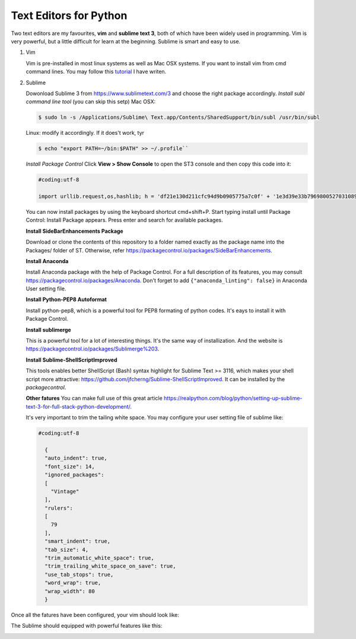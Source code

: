 Text Editors for Python
========================

Two text editors are my favourites, **vim** and **sublime text 3**, both of which have been widely used in programming.
Vim is very powerful, but a little difficult for learn at the beginning. Sublime is smart and easy to use.

#. Vim

   Vim is pre-installed in most linux systems as well as Mac OSX systems. If you want to install vim from
   cmd command lines. You may follow this `tutorial <https://github.com/fwmeng88/Machine_Learning_at_McMaster_University/blob/develop/vim_configure.sh>`_ I have writen.

#. Sublime

   Dowonload Sublime 3 from https://www.sublimetext.com/3 and choose the right package accordingly.
   *Install subl command line tool* (you can skip this setp)
   Mac OSX:

   .. code:: bash

      $ sudo ln -s /Applications/Sublime\ Text.app/Contents/SharedSupport/bin/subl /usr/bin/subl

   Linux: modify it accordingly. If it does't work, tyr

   .. code:: bash

      $ echo "export PATH=~/bin:$PATH" >> ~/.profile``

   *Install Package Control*
   Click **View > Show Console** to open the ST3 console and then copy this code into it:

   .. code:: python

    #coding:utf-8

    import urllib.request,os,hashlib; h = 'df21e130d211cfc94d9b0905775a7c0f' + '1e3d39e33b79698005270310898eea76'; pf = 'Package Control.sublime-package'; ipp = sublime.installed_packages_path(); urllib.request.install_opener( urllib.request.build_opener( urllib.request.ProxyHandler()) ); by = urllib.request.urlopen( 'http://packagecontrol.io/' + pf.replace(' ', '%20')).read(); dh = hashlib.sha256(by).hexdigest(); print('Error validating download (got %s instead of %s), please try manual install' % (dh, h)) if dh != h else open(os.path.join( ipp, pf), 'wb' ).write(by)

   You can now install packages by using the keyboard shortcut cmd+shift+P.
   Start typing install until Package Control: Install Package appears.
   Press enter and search for available packages.

   **Install SideBarEnhancements Package**

   Download or clone the contents of this repository to a folder named exactly as the package name into the Packages/ folder of ST.
   Otherwise, refer https://packagecontrol.io/packages/SideBarEnhancements.

   **Install Anaconda**

   Install Anaconda package with the help of Package Control. For a full description of its features, you may consult
   https://packagecontrol.io/packages/Anaconda.
   Don't forget to add ``{"anaconda_linting": false}`` in Anaconda User setting file.

   **Install Python-PEP8 Autoformat**

   Install python-pep8, which is a powerful tool for PEP8 formating of python codes. It's eays to install it with Package Control.

   **Install sublimerge**

   This is a powerful tool for a lot of interesting things. It's the same way of installization. And the website is
   https://packagecontrol.io/packages/Sublimerge%203.

   **Install Sublime-ShellScriptImproved**

   This tools enables better ShellScript (Bash) syntax highlight for Sublime Text >= 3116, which makes
   your shell script more attractive: https://github.com/jfcherng/Sublime-ShellScriptImproved.
   It can be installed by the *packagecontrol*.

   **Other fatures**
   You can make full use of this great article https://realpython.com/blog/python/setting-up-sublime-text-3-for-full-stack-python-development/.

   It's very important to trim the tailing white space. You may configure your user setting file of sublime like:

   .. code:: bash

    #coding:utf-8

      {
      "auto_indent": true,
      "font_size": 14,
      "ignored_packages":
      [
        "Vintage"
      ],
      "rulers":
      [
        79
      ],
      "smart_indent": true,
      "tab_size": 4,
      "trim_automatic_white_space": true,
      "trim_trailing_white_space_on_save": true,
      "use_tab_stops": true,
      "word_wrap": true,
      "wrap_width": 80
      }


Once all the fatures have been configured, your vim should look like:
   .. image:: /source/vim.gif

The Sublime should equipped with powerful features like this:
   .. image:: /source/sublime.gif

